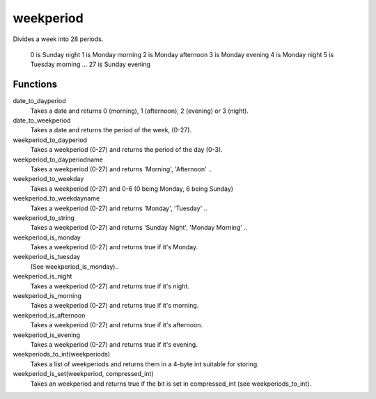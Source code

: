 weekperiod
==========

Divides a week into 28 periods.

    0 is Sunday night
    1 is Monday morning
    2 is Monday afternoon
    3 is Monday evening
    4 is Monday night
    5 is Tuesday morning
    ...
    27 is Sunday evening

Functions
---------

date_to_dayperiod
    Takes a date and returns 0 (morning), 1 (afternoon), 2 (evening) or 3 (night).

date_to_weekperiod
    Takes a date and returns the period of the week, (0-27).

weekperiod_to_dayperiod
    Takes a weekperiod (0-27) and returns the period of the day (0-3).

weekperiod_to_dayperiodname
    Takes a weekperiod (0-27) and returns 'Morning', 'Afternoon' ..

weekperiod_to_weekday
    Takes a weekperiod (0-27) and 0-6 (0 being Monday, 6 being Sunday)

weekperiod_to_weekdayname
    Takes a weekperiod (0-27) and returns 'Monday', 'Tuesday' ..

weekperiod_to_string
    Takes a weekperiod (0-27) and returns 'Sunday Night', 'Monday Morning' ..

weekperiod_is_monday
    Takes a weekperiod (0-27) and returns true if it's Monday.

weekperiod_is_tuesday
    (See weekperiod_is_monday)..

weekperiod_is_night
    Takes a weekperiod (0-27) and returns true if it's night.

weekperiod_is_morning
    Takes a weekperiod (0-27) and returns true if it's morning.

weekperiod_is_afternoon
    Takes a weekperiod (0-27) and returns true if it's afternoon.

weekperiod_is_evening
    Takes a weekperiod (0-27) and returns true if it's evening.

weekperiods_to_int(weekperiods)
    Takes a list of weekperiods and returns them in a 4-byte int suitable for
    storing.

weekperiod_is_set(weekperiod, compressed_int)
    Takes an weekperiod and returns true if the bit is set in compressed_int
    (see weekperiods_to_int).
